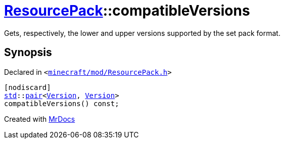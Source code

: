 [#ResourcePack-compatibleVersions]
= xref:ResourcePack.adoc[ResourcePack]::compatibleVersions
:relfileprefix: ../
:mrdocs:


Gets, respectively, the lower and upper versions supported by the set pack format&period;



== Synopsis

Declared in `&lt;https://github.com/PrismLauncher/PrismLauncher/blob/develop/launcher/minecraft/mod/ResourcePack.h#L25[minecraft&sol;mod&sol;ResourcePack&period;h]&gt;`

[source,cpp,subs="verbatim,replacements,macros,-callouts"]
----
[nodiscard]
xref:std.adoc[std]::xref:std/pair.adoc[pair]&lt;xref:Version.adoc[Version], xref:Version.adoc[Version]&gt;
compatibleVersions() const;
----



[.small]#Created with https://www.mrdocs.com[MrDocs]#
